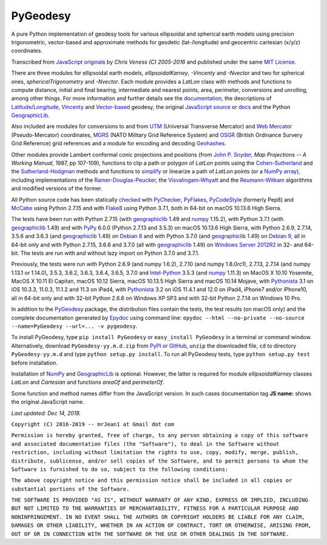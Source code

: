 
=========
PyGeodesy
=========

A pure Python implementation of geodesy tools for various ellipsoidal and
spherical earth models using precision trigonometric, vector-based and
approximate methods for geodetic (lat-/longitude) and geocentric cartesian
(x/y/z) coordinates.

Transcribed from `JavaScript originals`_ by *Chris Veness (C) 2005-2016*
and published under the same `MIT License`_.

There are three modules for ellipsoidal earth models, *ellipsoidalKarney*,
*-Vincenty* and *-Nvector* and two for spherical ones, *sphericalTrigonometry*
and *-Nvector*.  Each module provides a *LatLon* class with methods and
functions to compute distance, initial and final bearing, intermediate
and nearest points, area, perimeter, conversions and unrolling, among
other things.  For more information and further details see the
documentation_, the descriptions of `Latitude/Longitude`_, Vincenty_ and
`Vector-based`_ geodesy, the original `JavaScript source`_ or docs_ and
the Python `GeographicLib`_.

Also included are modules for conversions to and from UTM_ (Universal
Transverse Mercator) and `Web Mercator`_ (Pseudo-Mercator) coordinates,
MGRS_ (NATO Military Grid Reference System) and OSGR_ (British Ordinance
Survery Grid Reference) grid references and a module for encoding and
decoding Geohashes_.

Other modules provide Lambert conformal conic projections and positions
(from `John P. Snyder`_, *Map Projections -- A Working Manual*, 1987, pp
107-109), functions to clip a path or polygon of *LatLon* points using
the `Cohen-Sutherland`_ and the `Sutherland-Hodgman`_ methods and
functions to simplify_ or linearize a path of *LatLon* points (or a
`NumPy array`_), including implementations of the `Ramer-Douglas-Peucker`_,
the `Visvalingam-Whyatt`_ and the `Reumann-Witkam`_ algorithms and
modified versions of the former.

All Python source code has been statically checked_ with PyChecker_,
PyFlakes_, PyCodeStyle_ (formerly Pep8) and McCabe_ using Python 2.7.15
and with Flake8_ using Python 3.7.1, both in 64-bit on macOS 10.13.6
High Sierra.

The tests have been run with Python 2.7.15 (with geographiclib_ 1.49
and numpy_ 1.15.2), with Python 3.7.1 (with geographiclib_ 1.49) and
with PyPy_ 6.0.0 (Python 2.7.13 and 3.5.3) on macOS 10.13.6 High Sierra,
with Python 2.6.9, 2.7.14, 3.5.6 and 3.6.3 (and geographiclib_ 1.49) on
`Debian 8`_ and with Python 3.7.0 (and geographiclib_ 1.49) on
`Debian 9`_, all in 64-bit only and with Python 2.7.15, 3.6.6 and 3.7.0
(all with geographiclib_ 1.49) on `Windows Server 2012R2`_ in 32- and
64-bit.  The tests are run with and without lazy import on Python 3.7.0
and 3.7.1.

Previously, the tests were run with Python 2.6.9 (and numpy 1.6.2), 2.7.10
(and numpy 1.8.0rc1), 2.7.13, 2.7.14 (and numpy 1.13.1 or 1.14.0), 3.5.3,
3.6.2, 3.6.3, 3.6.4, 3.6.5, 3.7.0 and `Intel-Python`_ 3.5.3 (and numpy_
1.11.3) on MacOS X 10.10 Yosemite, MacOS X 10.11 El Capitan, macOS 10.12
Sierra, macOS 10.13.5 High Sierra and macOS 10.14 Mojave, with Pythonista_
3.1 on iOS 10.3.3, 11.0.3, 11.1.2 and 11.3 on iPad4, with Pythonista_ 3.2
on iOS 11.4.1 and 12.0 on iPad4, iPhone7 and/or iPhone10, all in 64-bit
only and with 32-bit Python 2.6.6 on Windows XP SP3 and with 32-bit
Python 2.7.14 on Windows 10 Pro.

In addition to the PyGeodesy_ package, the distribution files contain the
tests, the test results (on macOS only) and the complete documentation
generated by Epydoc_ using command line: ``epydoc --html --no-private
--no-source --name=PyGeodesy --url=... -v pygeodesy``.

To install PyGeodesy, type ``pip install PyGeodesy`` or ``easy_install
PyGeodesy`` in a terminal or command window.  Alternatively, download
``PyGeodesy-yy.m.d.zip`` from PyPI_ or GitHub_, ``unzip`` the downloaded
file, ``cd`` to directory ``PyGeodesy-yy.m.d`` and type ``python setup.py
install``.  To run all PyGeodesy tests, type ``python setup.py test``
before installation.

Installation of `NumPy`_ and `GeographicLib`_ is optional.  However, the
latter is required for module *ellipsoidalKarney* classes *LatLon* and
*Cartesian* and functions *areaOf* and *perimeterOf*.

Some function and method names differ from the JavaScript version.  In such
cases documentation tag **JS name:** shows the original JavaScript name.

*Last updated: Dec 14, 2018.*

.. image:: https://Img.Shields.io/pypi/pyversions/PyGeodesy.svg?label=Python
   :target: http://PyPI.org/project/PyGeodesy
.. image:: https://Img.Shields.io/appveyor/ci/mrJean1/PyGeodesy.svg?branch=master&label=AppVeyor
   :target: http://CI.AppVeyor.com/project/mrJean1/PyGeodesy/branch/master
.. image:: https://Img.Shields.io/travis/mrJean1/PyGeodesy.svg?branch=master&label=Travis
   :target: http://Travis-CI.org/mrJean1/PyGeodesy
.. image:: https://API.Cirrus-CI.com/github/mrJean1/PyGeodesy.svg?branch=master&label=Cirrus
   :target: http://Cirrus-CI.com/github/mrJean1/PyGeodesy
.. image:: https://Img.Shields.io/pypi/v/PyGeodesy.svg?label=PyPI
   :target: http://PyPI.org/project/PyGeodesy
.. image:: https://Img.Shields.io/pypi/wheel/PyGeodesy.svg
   :target: http://PyPI.org/project/PyGeodesy/#files
.. image:: https://Img.Shields.io/pypi/l/PyGeodesy.svg
   :target: http://PyPI.org/project/PyGeodesy

.. _checked: http://GitHub.com/ActiveState/code/tree/master/recipes/Python/546532_PyChecker_postprocessor
.. _Cohen-Sutherland: http://WikiPedia.org/wiki/Cohen-Sutherland_algorithm
.. _Debian 8: http://Travis-CI.org/mrJean1/PyGeodesy
.. _Debian 9: http://Cirrus-CI.com/github/mrJean1/PyGeodesy/master
.. _docs: http://www.Movable-Type.co.UK/scripts/geodesy/docs
.. _documentation: http://mrJean1.GitHub.io/PyGeodesy
.. _Epydoc: http://PyPI.org/project/epydoc
.. _Flake8: http://PyPI.org/project/flake8
.. _geographiclib: http://PyPI.org/project/geographiclib
.. _Geohashes: http://www.Movable-Type.co.UK/scripts/geohash.html
.. _GitHub: http://GitHub.com/mrJean1/PyGeodesy
.. _Intel-Python: http://software.Intel.com/en-us/distribution-for-python
.. _JavaScript originals: http://GitHub.com/ChrisVeness/geodesy
.. _JavaScript source: http://GitHub.com/ChrisVeness/geodesy
.. _John P. Snyder: http://pubs.er.USGS.gov/djvu/PP/PP_1395.pdf
.. _Latitude/Longitude: http://www.Movable-Type.co.UK/scripts/latlong.html
.. _McCabe: http://PyPI.org/project/mccabe
.. _MGRS: http://www.Movable-Type.co.UK/scripts/latlong-utm-mgrs.html
.. _MIT License: http://OpenSource.org/licenses/MIT
.. _numpy: http://PyPI.org/project/numpy
.. _NumPy array: http://docs.SciPy.org/doc/numpy/reference/generated/numpy.array.html
.. _OSGR: http://www.Movable-Type.co.UK/scripts/latlong-os-gridref.html
.. _PyChecker: http://PyPI.org/project/pychecker
.. _PyCodeStyle: http://PyPI.org/project/pycodestyle
.. _PyFlakes: http://PyPI.org/project/pyflakes
.. _PyGeodesy: http://PyPI.org/project/PyGeodesy
.. _PyPI: http://PyPI.org/project/PyGeodesy
.. _PyPy: http://PyPy.org
.. _Pythonista: http://OMZ-Software.com/pythonista
.. _Ramer-Douglas-Peucker: http://WikiPedia.org/wiki/Ramer-Douglas-Peucker_algorithm
.. _Reumann-Witkam: http://psimpl.SourceForge.net/reumann-witkam.html
.. _simplify: http://Bost.Ocks.org/mike/simplify
.. _Sutherland-Hodgman: http://WikiPedia.org/wiki/Sutherland-Hodgman_algorithm
.. _UTM: http://www.Movable-Type.co.UK/scripts/latlong-utm-mgrs.html
.. _Vector-based: http://www.Movable-Type.co.UK/scripts/latlong-vectors.html
.. _Vincenty: http://www.Movable-Type.co.UK/scripts/latlong-vincenty.html
.. _Visvalingam-Whyatt: http://hydra.Hull.ac.UK/resources/hull:8338
.. _Web Mercator: http://WikiPedia.org/wiki/Web_Mercator
.. _Windows Server 2012R2: http://CI.AppVeyor.com/project/mrJean1/pygeodesy

``Copyright (C) 2016-2019 -- mrJean1 at Gmail dot com``

``Permission is hereby granted, free of charge, to any person obtaining a
copy of this software and associated documentation files (the "Software"),
to deal in the Software without restriction, including without limitation
the rights to use, copy, modify, merge, publish, distribute, sublicense,
and/or sell copies of the Software, and to permit persons to whom the
Software is furnished to do so, subject to the following conditions:``

``The above copyright notice and this permission notice shall be included
in all copies or substantial portions of the Software.``

``THE SOFTWARE IS PROVIDED "AS IS", WITHOUT WARRANTY OF ANY KIND, EXPRESS
OR IMPLIED, INCLUDING BUT NOT LIMITED TO THE WARRANTIES OF MERCHANTABILITY,
FITNESS FOR A PARTICULAR PURPOSE AND NONINFRINGEMENT. IN NO EVENT SHALL
THE AUTHORS OR COPYRIGHT HOLDERS BE LIABLE FOR ANY CLAIM, DAMAGES OR
OTHER LIABILITY, WHETHER IN AN ACTION OF CONTRACT, TORT OR OTHERWISE,
ARISING FROM, OUT OF OR IN CONNECTION WITH THE SOFTWARE OR THE USE OR
OTHER DEALINGS IN THE SOFTWARE.``
